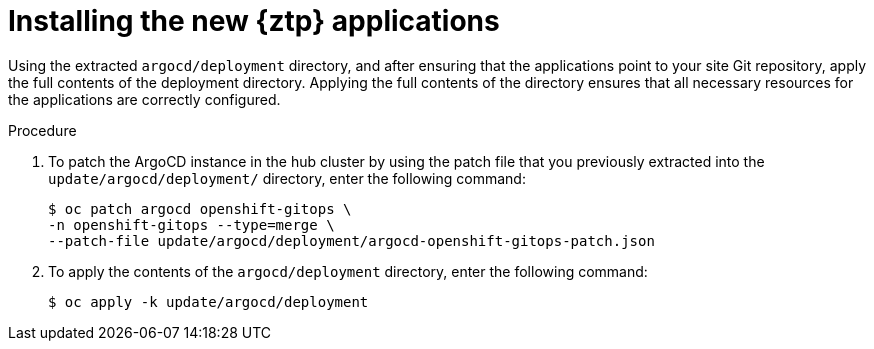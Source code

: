 // Module included in the following assemblies:
//
// * scalability_and_performance/ztp_far_edge/ztp-updating-gitops.adoc

:_mod-docs-content-type: PROCEDURE
[id="ztp-installing-the-new-gitops-ztp-applications_{context}"]
= Installing the new {ztp} applications

Using the extracted `argocd/deployment` directory, and after ensuring that the applications point to your site Git repository, apply the full contents of the deployment directory. Applying the full contents of the directory ensures that all necessary resources for the applications are correctly configured.

.Procedure

. To patch the ArgoCD instance in the hub cluster by using the patch file that you previously extracted into the `update/argocd/deployment/` directory, enter the following command:
+
[source,terminal]
----
$ oc patch argocd openshift-gitops \
-n openshift-gitops --type=merge \
--patch-file update/argocd/deployment/argocd-openshift-gitops-patch.json
----

. To apply the contents of the `argocd/deployment` directory, enter the following command:
+
[source,terminal]
----
$ oc apply -k update/argocd/deployment
----
